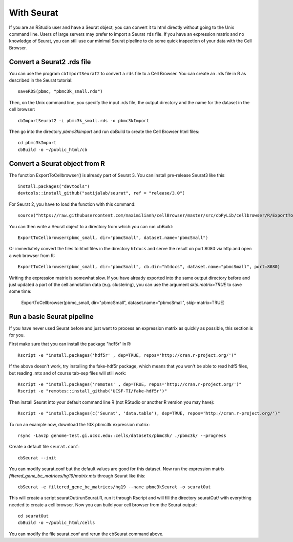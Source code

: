 With Seurat
-----------

If you are an RStudio user and have a Seurat object, you can convert
it to html directly without going to the Unix command line. Users of large
servers may prefer to import a Seurat ``rds`` file.  If you have an expression
matrix and no knowledge of Seurat, you can still use our minimal Seurat
pipeline to do some quick inspection of your data with the Cell Browser.

Convert a Seurat2 .rds file
^^^^^^^^^^^^^^^^^^^^^^^^^^^

You can use the program ``cbImportSeurat2`` to convert a ``rds`` file to a Cell
Browser. You can create an .rds file in R as described in the Seurat tutorial::

    saveRDS(pbmc, "pbmc3k_small.rds")

Then, on the Unix command line, you specify the input .rds file, the output directory and
the name for the dataset in the cell browser::

    cbImportSeurat2 -i pbmc3k_small.rds -o pbmc3kImport

Then go into the directory *pbmc3kImport* and run cbBuild to create the Cell Browser html files::

    cd pbmc3kImport
    cbBuild -o ~/public_html/cb

Convert a Seurat object from R
^^^^^^^^^^^^^^^^^^^^^^^^^^^^^^

The function ExportToCellbrowser() is already part of Seurat 3. You can install pre-release Seurat3 like this::

    install.packages("devtools")
    devtools::install_github("satijalab/seurat", ref = "release/3.0")

For Seurat 2, you have to load the function with this command::

    source("https://raw.githubusercontent.com/maximilianh/cellBrowser/master/src/cbPyLib/cellbrowser/R/ExportToCellbrowser-seurat2.R")

You can then write a Seurat object to a directory from which you can run cbBuild::

    ExportToCellbrowser(pbmc_small, dir="pbmcSmall", dataset.name="pbmcSmall")

Or immediately convert the files to html files in the directory ``htdocs`` and
serve the result on port 8080 via http and open a web browser from R::

    ExportToCellbrowser(pbmc_small, dir="pbmcSmall", cb.dir="htdocs", dataset.name="pbmcSmall", port=8080)

Writing the expression matrix is somewhat slow. If you have already exported into the same 
output directory before and just updated a part of the cell annotation data
(e.g. clustering), you can use the argument *skip.matrix=TRUE* to save some
time:

    ExportToCellbrowser(pbmc_small, dir="pbmcSmall", dataset.name="pbmcSmall", skip-matrix=TRUE)

Run a basic Seurat pipeline
^^^^^^^^^^^^^^^^^^^^^^^^^^^

If you have never used Seurat before and just want to process an expression matrix
as quickly as possible, this section is for you.

First make sure that you can install the package "hdf5r" in R::

    Rscript -e "install.packages('hdf5r' , dep=TRUE, repos='http://cran.r-project.org/')"

If the above doesn't work, try installing the fake-hdf5r package, which means
that you won't be able to read hdf5 files, but reading .mtx and of course
tab-sep files will still work::

    Rscript -e "install.packages('remotes' , dep=TRUE, repos='http://cran.r-project.org/')"
    Rscript -e "remotes::install_github('UCSF-TI/fake-hdf5r')"

Then install Seurat into your default command line R (not RStudio or another R version you may have)::

    Rscript -e "install.packages(c('Seurat', 'data.table'), dep=TRUE, repos='http://cran.r-project.org/')"

To run an example now, download the 10X pbmc3k expression matrix::

    rsync -Lavzp genome-test.gi.ucsc.edu::cells/datasets/pbmc3k/ ./pbmc3k/ --progress

Create a default file ``seurat.conf``::

    cbSeurat --init

You can modify seurat.conf but the default values are good for this dataset.
Now run the expression matrix *filtered_gene_bc_matrices/hg19/matrix.mtx* through
Seurat like this::

    cbSeurat -e filtered_gene_bc_matrices/hg19 --name pbmc3kSeurat -o seuratOut 

This will create a script seuratOut/runSeurat.R, run it through Rscript and
will fill the directory seuratOut/ with everything needed to create a cell
browser. Now you can build your cell browser from the Seurat output::

    cd seuratOut
    cbBuild -o ~/public_html/cells

You can modify the file seurat.conf and rerun the cbSeurat command above.


